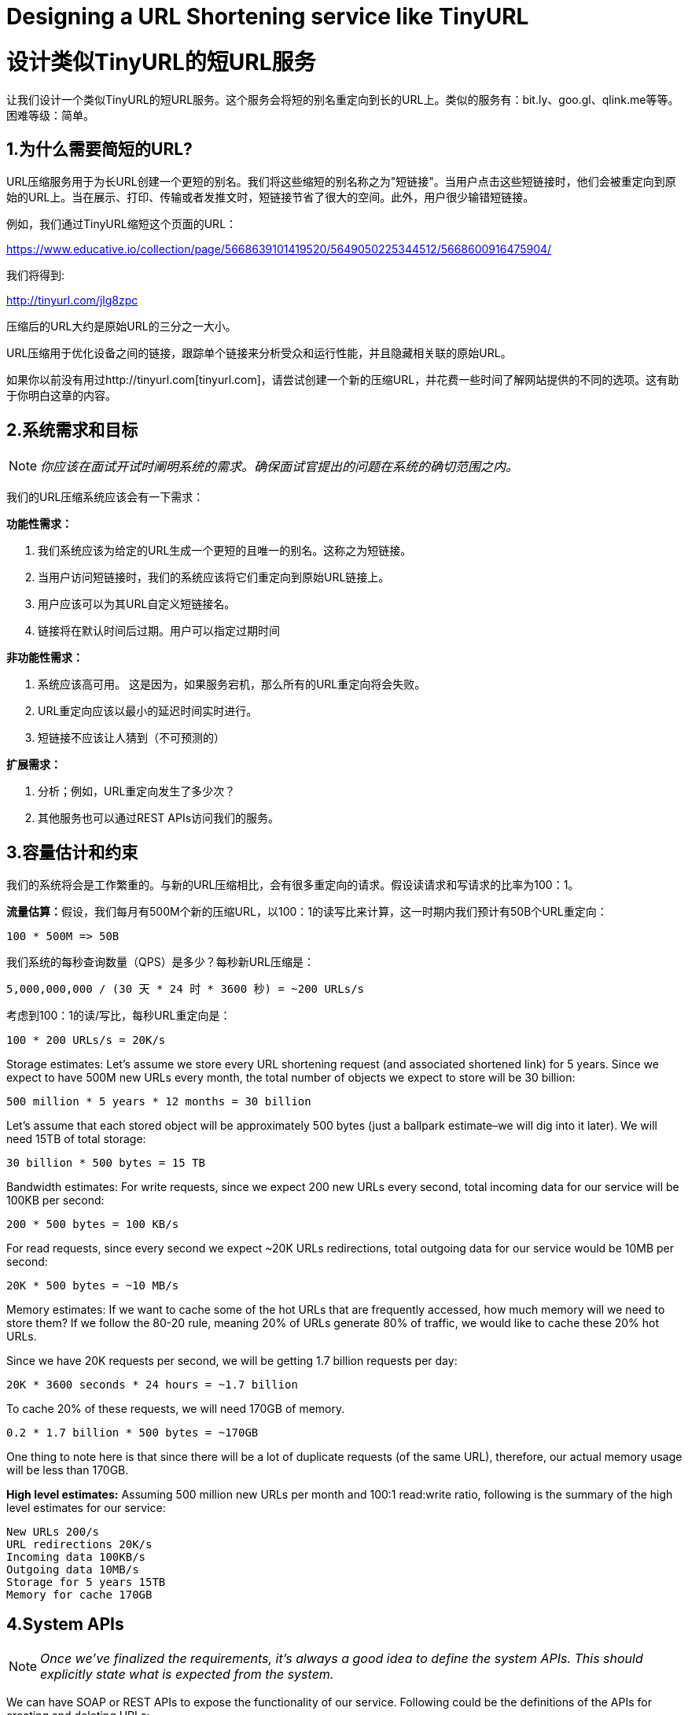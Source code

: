= Designing a URL Shortening service like TinyURL

= 设计类似TinyURL的短URL服务

让我们设计一个类似TinyURL的短URL服务。这个服务会将短的别名重定向到长的URL上。类似的服务有：bit.ly、goo.gl、qlink.me等等。困难等级：简单。


== 1.为什么需要简短的URL?

URL压缩服务用于为长URL创建一个更短的别名。我们将这些缩短的别名称之为"短链接"。当用户点击这些短链接时，他们会被重定向到原始的URL上。当在展示、打印、传输或者发推文时，短链接节省了很大的空间。此外，用户很少输错短链接。

例如，我们通过TinyURL缩短这个页面的URL：

https://www.educative.io/collection/page/5668639101419520/5649050225344512/5668600916475904/

我们将得到:

http://tinyurl.com/jlg8zpc

压缩后的URL大约是原始URL的三分之一大小。

URL压缩用于优化设备之间的链接，跟踪单个链接来分析受众和运行性能，并且隐藏相关联的原始URL。

如果你以前没有用过http://tinyurl.com[tinyurl.com]，请尝试创建一个新的压缩URL，并花费一些时间了解网站提供的不同的选项。这有助于你明白这章的内容。

== 2.系统需求和目标

[NOTE]
_你应该在面试开试时阐明系统的需求。确保面试官提出的问题在系统的确切范围之内。_

我们的URL压缩系统应该会有一下需求：


*功能性需求：*

1. 我们系统应该为给定的URL生成一个更短的且唯一的别名。这称之为短链接。
2. 当用户访问短链接时，我们的系统应该将它们重定向到原始URL链接上。
3. 用户应该可以为其URL自定义短链接名。
4. 链接将在默认时间后过期。用户可以指定过期时间

*非功能性需求：*

1. 系统应该高可用。 这是因为，如果服务宕机，那么所有的URL重定向将会失败。
2. URL重定向应该以最小的延迟时间实时进行。
3. 短链接不应该让人猜到（不可预测的）

*扩展需求：*

. 分析；例如，URL重定向发生了多少次？
. 其他服务也可以通过REST APIs访问我们的服务。

== 3.容量估计和约束

我们的系统将会是工作繁重的。与新的URL压缩相比，会有很多重定向的请求。假设读请求和写请求的比率为100：1。

**流量估算：**假设，我们每月有500M个新的压缩URL，以100：1的读写比来计算，这一时期内我们预计有50B个URL重定向：

[source,text]
----
100 * 500M => 50B
----

我们系统的每秒查询数量（QPS）是多少？每秒新URL压缩是：

[source,text]
----
5,000,000,000 / (30 天 * 24 时 * 3600 秒) = ~200 URLs/s
----

考虑到100：1的读/写比，每秒URL重定向是：

[source,text]
----
100 * 200 URLs/s = 20K/s
----

Storage estimates: Let’s assume we store every URL shortening request (and associated shortened link) for 5 years.
Since we expect to have 500M new URLs every month, the total number of objects we expect to store will be 30 billion:

[source,text]
----
500 million * 5 years * 12 months = 30 billion
----

Let’s assume that each stored object will be approximately 500 bytes (just a ballpark estimate–we will
dig into it later). We will need 15TB of total storage:

[source, text]
----
30 billion * 500 bytes = 15 TB
----

Bandwidth estimates: For write requests, since we expect 200 new URLs every second, total
incoming data for our service will be 100KB per second:

[source, text]
----
200 * 500 bytes = 100 KB/s
----

For read requests, since every second we expect ~20K URLs redirections, total outgoing data for our
service would be 10MB per second:

[source, text]
----
20K * 500 bytes = ~10 MB/s
----

Memory estimates: If we want to cache some of the hot URLs that are frequently accessed, how much
memory will we need to store them? If we follow the 80-20 rule, meaning 20% of URLs generate 80%
of traffic, we would like to cache these 20% hot URLs.

Since we have 20K requests per second, we will be getting 1.7 billion requests per day:

[source, text]
----
20K * 3600 seconds * 24 hours = ~1.7 billion
----

To cache 20% of these requests, we will need 170GB of memory.

[source, text]
----
0.2 * 1.7 billion * 500 bytes = ~170GB
----

One thing to note here is that since there will be a lot of duplicate requests (of the same URL),
therefore, our actual memory usage will be less than 170GB.

*High level estimates:* Assuming 500 million new URLs per month and 100:1 read:write ratio,
following is the summary of the high level estimates for our service:

[source, text]
----
New URLs 200/s
URL redirections 20K/s
Incoming data 100KB/s
Outgoing data 10MB/s
Storage for 5 years 15TB
Memory for cache 170GB
----

== 4.System APIs
[NOTE]
_Once we've finalized the requirements, it's always a good idea to define the system APIs. This
should explicitly state what is expected from the system._

We can have SOAP or REST APIs to expose the functionality of our service. Following could be the
definitions of the APIs for creating and deleting URLs:

[source, text]
----
createURL(api_dev_key, original_url, custom_alias=None, user_name=None,
expire_date=None)
----

*Parameters:*
api_dev_key (string): The API developer key of a registered account. This will be used to, among other
things, throttle users based on their allocated quota.

original_url (string): Original URL to be shortened.

custom_alias (string): Optional custom key for the URL.

user_name (string): Optional user name to be used in encoding.

expire_date (string): Optional expiration date for the shortened URL.

*Returns: (string)*
A successful insertion returns the shortened URL; otherwise, it returns an error code.

[source, text]
----
deleteURL(api_dev_key, url_key)
----

Where “url_key” is a string representing the shortened URL to be retrieved. A successful deletion
returns ‘URL Removed’.

*How do we detect and prevent abuse?* A malicious user can put us out of business by consuming all
URL keys in the current design. To prevent abuse, we can limit users via their api_dev_key. Each
api_dev_key can be limited to a certain number of URL creations and redirections per some time
period (which may be set to a different duration per developer key).

== 5. Database Design
[NOTE]
Defining the DB schema in the early stages of the interview would help to understand the data
flow among various components and later would guide towards data partitioning.

A few observations about the nature of the data we will store:

. We need to store billions of records.
. Each object we store is small (less than 1K).
. There are no relationships between records—other than storing which user created a URL.
. Our service is read-heavy.

*Database Schema:*
We would need two tables: one for storing information about the URL mappings, and one for the user’s
data who created the short link.



*What kind of database should we use?* Since we anticipate storing billions of rows, and we don’t
need to use relationships between objects – a NoSQL key-value store like https://en.wikipedia.org/wiki/Amazon_DynamoDB[DynamoDB], https://en.wikipedia.org/wiki/Apache_Cassandra[Cassandra] or
https://en.wikipedia.org/wiki/Riak[Riak] is a better choice. A NoSQL choice would also be easier to scale. Please see https://www.educative.io/collection/page/5668639101419520/5649050225344512/5728116278296576/[SQL vs NoSQL] for more details.


== 6. Basic System Design and Algorithm
The problem we are solving here is, how to generate a short and unique key for a given URL.

In the TinyURL example in Section 1, the shortened URL is “http://tinyurl.com/jlg8zpc”. The last six
characters of this URL is the short key we want to generate. We’ll explore two solutions here:

.. Encoding actual URL

We can compute a unique hash (e.g., https://en.wikipedia.org/wiki/MD5[MD5] or https://en.wikipedia.org/wiki/SHA-2[SHA256], etc.) of the given URL. The hash can then be
encoded for displaying. This encoding could be base36 ([a-z ,0-9]) or base62 ([A-Z, a-z, 0-9]) and if
we add ‘-’ and ‘.’ we can use base64 encoding. A reasonable question would be, what should be the
length of the short key? 6, 8 or 10 characters.

Using base64 encoding, a 6 letter long key would result in 64^6 = ~68.7 billion possible strings
Using base64 encoding, an 8 letter long key would result in 64^8 = ~281 trillion possible strings

With 68.7B unique strings, let’s assume six letter keys would suffice for our system.

If we use the MD5 algorithm as our hash function, it’ll produce a 128-bit hash value. After base64
encoding, we’ll get a string having more than 21 characters (since each base64 character encodes 6 bits
of the hash value). Since we only have space for 8 characters per short key, how will we choose our key
then? We can take the first 6 (or 8) letters for the key. This could result in key duplication though, upon
which we can choose some other characters out of the encoding string or swap some characters.

*What are different issues with our solution?* We have the following couple of problems with our
encoding scheme:

1. If multiple users enter the same URL, they can get the same shortened URL, which is not
acceptable.
2. What if parts of the URL are URL-encoded? e.g., http://www.educative.io/distributed.php?
id=design, and http://www.educative.io/distributed.php%3Fid%3Ddesign are identical except
for the URL encoding.

*Workaround for the issues:* We can append an increasing sequence number to each input URL to
make it unique, and then generate a hash of it. We don’t need to store this sequence number in the
databases, though. Possible problems with this approach could be an ever-increasing sequence number.
Can it overflow? Appending an increasing sequence number will also impact the performance of the
service.

Another solution could be to append user id (which should be unique) to the input URL. However, if
the user has not signed in, we would have to ask the user to choose a uniqueness key. Even after this, if
we have a conflict, we have to keep generating a key until we get a unique one.


.. Generating keys offline
We can have a standalone Key Generation Service (KGS) that generates random six letter strings
beforehand and stores them in a database (let’s call it key-DB). Whenever we want to shorten a URL,
we will just take one of the already-generated keys and use it. This approach will make things quite
simple and fast. Not only are we not encoding the URL, but we won’t have to worry about duplications
or collisions. KGS will make sure all the keys inserted into key-DB are unique

*Can concurrency cause problems?* As soon as a key is used, it should be marked in the database to
ensure it doesn’t get used again. If there are multiple servers reading keys concurrently, we might get a
scenario where two or more servers try to read the same key from the database. How can we solve this
concurrency problem?

Servers can use KGS to read/mark keys in the database. KGS can use two tables to store keys: one for
keys that are not used yet, and one for all the used keys. As soon as KGS gives keys to one of the
servers, it can move them to the used keys table. KGS can always keep some keys in memory so that it
can quickly provide them whenever a server needs them.

For simplicity, as soon as KGS loads some keys in memory, it can move them to the used keys table.
This ensures each server gets unique keys. If KGS dies before assigning all the loaded keys to some
server, we will be wasting those keys–which is acceptable, given the huge number of keys we have.
KGS also has to make sure not to give the same key to multiple servers. For that, it must synchronize
(or get a lock on) the data structure holding the keys before removing keys from it and giving them to a
server

*What would be the key-DB size?* With base64 encoding, we can generate 68.7B unique six letters
keys. If we need one byte to store one alpha-numeric character, we can store all these keys in:

[source,text]
----
6 (characters per key) * 68.7B (unique keys) = 412 GB.
----

Isn’t KGS a single point of failure? Yes, it is. To solve this, we can have a standby replica of KGS.
Whenever the primary server dies, the standby server can take over to generate and provide keys.
Can each app server cache some keys from key-DB? Yes, this can surely speed things up. Although
in this case, if the application server dies before consuming all the keys, we will end up losing those
keys. This can be acceptable since we have 68B unique six letter keys.
How would we perform a key lookup? We can look up the key in our database or key-value store to
get the full URL. If it’s present, issue an “HTTP 302 Redirect” status back to the browser, passing the
stored URL in the “Location” field of the request. If that key is not present in our system, issue an
“HTTP 404 Not Found” status or redirect the user back to the homepage.
Should we impose size limits on custom aliases? Our service supports custom aliases. Users can pick
any ‘key’ they like, but providing a custom alias is not mandatory. However, it is reasonable (and often
desirable) to impose a size limit on a custom alias to ensure we have a consistent URL database. Let’s
assume users can specify a maximum of 16 characters per customer key (as reflected in the above
database schema).

High level system design for URL shortening

== 7. Data Partitioning and Replication

To scale out our DB, we need to partition it so that it can store information about billions of URLs. We
need to come up with a partitioning scheme that would divide and store our data to different DB servers.

.. Range Based Partitioning: We can store URLs in separate partitions based on the first letter of the URL or the hash key. Hence we save all the URLs starting with letter ‘A’ in one partition, save those that start with letter ‘B’ in another partition and so on. This approach is called range-based partitioning. We can even combine certain less frequently occurring letters into one database partition. We should come up with a static partitioning scheme so that we can always store/find a file in a predictable manner.

The main problem with this approach is that it can lead to unbalanced servers. For example: we decide to put all URLs starting with letter ‘E’ into a DB partition, but later we realize that we have too many URLs that start with letter ‘E’.

.. Hash-Based Partitioning: In this scheme, we take a hash of the object we are storing. We then calculate which partition to use based upon the hash. In our case, we can take the hash of the ‘key’ or the actual URL to determine the partition in which we store the data object.

Our hashing function will randomly distribute URLs into different partitions (e.g., our hashing function can always map any key to a number between [1…256]), and this number would represent the partition in which we store our object.

This approach can still lead to overloaded partitions, which can be solved by using https://www.educative.io/collection/page/5668639101419520/5649050225344512/5709068098338816/[ConsistentHashing].


== 8. Cache

We can cache URLs that are frequently accessed. We can use some off-the-shelf solution like Memcache, which can store full URLs with their respective hashes. The application servers, before hitting backend storage, can quickly check if the cache has the desired URL.

*How much cache should we have?* We can start with 20% of daily traffic and, based on clients’ usage pattern, we can adjust how many cache servers we need. As estimated above, we need 170GB memory to cache 20% of daily traffic. Since a modern-day server can have 256GB memory, we can easily fit all the cache into one machine. Alternatively, we can use a couple of smaller servers to store all these hot URLs.

*Which cache eviction policy would best fit our needs?* When the cache is full, and we want to replace a link with a newer/hotter URL, how would we choose? Least Recently Used (LRU) can be a reasonable policy for our system. Under this policy, we discard the least recently used URL first. We can use a https://docs.oracle.com/javase/7/docs/api/java/util/LinkedHashMap.html[LinkedHashMap] or a similar data structure to store our URLs and Hashes, which will also keep track of the URLs that have been accessed recently.

To further increase the efficiency, we can replicate our caching servers to distribute load between them.

*How can each cache replica be updated?* Whenever there is a cache miss, our servers would be hitting a backend database. Whenever this happens, we can update the cache and pass the new entry to all the cache replicas. Each replica can update their cache by adding the new entry. If a replica already has that entry, it can simply ignore it.


== 9.Load Balancer (LB)

We can add a Load balancing layer at three places in our system:

. Between Clients and Application servers
. Between Application Servers and database servers
. Between Application Servers and Cache servers

Initially, we could use a simple Round Robin approach that distributes incoming requests equally among backend servers. This LB is simple to implement and does not introduce any overhead. Another benefit of this approach is that if a server is dead, LB will take it out of the rotation and will stop sending any traffic to it.

A problem with Round Robin LB is that server load is not taken into consideration. If a server is overloaded or slow, the LB will not stop sending new requests to that server. To handle this, a more intelligent LB solution can be placed that periodically queries the backend server about its load and adjusts traffic based on that.

== 10. Purging or DB cleanup

Should entries stick around forever or should they be purged? If a user-specified expiration time is reached, what should happen to the link?

If we chose to actively search for expired links to remove them, it would put a lot of pressure on our database. Instead, we can slowly remove expired links and do a lazy cleanup. Our service will make sure that only expired links will be deleted, although some expired links can live longer but will never be returned to users.

* Whenever a user tries to access an expired link, we can delete the link and return an error to the user.
* A separate Cleanup service can run periodically to remove expired links from our storage and
cache. This service should be very lightweight and can be scheduled to run only when the user traffic is expected to be low.
* We can have a default expiration time for each link (e.g., two years).
* After removing an expired link, we can put the key back in the key-DB to be reused.
* Should we remove links that haven’t been visited in some length of time, say six months? This
could be tricky. Since storage is getting cheap, we can decide to keep links forever.

Detailed component design for URL shortening


== 11. Telemetry

How many times a short URL has been used, what were user locations, etc.? How would we store these statistics? If it is part of a DB row that gets updated on each view, what will happen when a popular URL is slammed with a large number of concurrent requests?

Some statistics worth tracking: country of the visitor, date and time of access, web page that refers the click, browser, or platform from where the page was accessed.

== 12.Security and Permissions

Can users create private URLs or allow a particular set of users to access a URL?

We can store permission level (public/private) with each URL in the database. We can also create a separate table to store UserIDs that have permission to see a specific URL. If a user does not have permission and tries to access a URL, we can send an error (HTTP 401) back. Given that we are storing our data in a NoSQL wide-column database like Cassandra, the key for the table storing permissions would be the ‘Hash’ (or the KGS generated ‘key’). The columns will store the UserIDs of those users that have permissions to see the URL.
